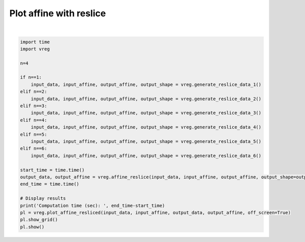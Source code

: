 
.. DO NOT EDIT.
.. THIS FILE WAS AUTOMATICALLY GENERATED BY SPHINX-GALLERY.
.. TO MAKE CHANGES, EDIT THE SOURCE PYTHON FILE:
.. "generated\examples\plot_affine_reslice.py"
.. LINE NUMBERS ARE GIVEN BELOW.

.. only:: html

    .. note::
        :class: sphx-glr-download-link-note

        :ref:`Go to the end <sphx_glr_download_generated_examples_plot_affine_reslice.py>`
        to download the full example code.

.. rst-class:: sphx-glr-example-title

.. _sphx_glr_generated_examples_plot_affine_reslice.py:


========================
Plot affine with reslice
========================

.. GENERATED FROM PYTHON SOURCE LINES 6-34



.. image-sg:: /generated/examples/images/sphx_glr_plot_affine_reslice_001.png
   :alt: plot affine reslice
   :srcset: /generated/examples/images/sphx_glr_plot_affine_reslice_001.png
   :class: sphx-glr-single-img


.. rst-class:: sphx-glr-script-out

 .. code-block:: none

    Computation time (sec):  0.03938174247741699






|

.. code-block:: Python

    import time
    import vreg

    n=4

    if n==1:
        input_data, input_affine, output_affine, output_shape = vreg.generate_reslice_data_1()
    elif n==2:
        input_data, input_affine, output_affine, output_shape = vreg.generate_reslice_data_2()
    elif n==3:
        input_data, input_affine, output_affine, output_shape = vreg.generate_reslice_data_3()
    elif n==4:
        input_data, input_affine, output_affine, output_shape = vreg.generate_reslice_data_4()
    elif n==5:
        input_data, input_affine, output_affine, output_shape = vreg.generate_reslice_data_5()
    elif n==6:
        input_data, input_affine, output_affine, output_shape = vreg.generate_reslice_data_6()

    start_time = time.time()
    output_data, output_affine = vreg.affine_reslice(input_data, input_affine, output_affine, output_shape=output_shape)
    end_time = time.time()

    # Display results
    print('Computation time (sec): ', end_time-start_time)
    pl = vreg.plot_affine_resliced(input_data, input_affine, output_data, output_affine, off_screen=True)
    pl.show_grid()
    pl.show()



.. rst-class:: sphx-glr-timing

   **Total running time of the script:** (0 minutes 1.267 seconds)


.. _sphx_glr_download_generated_examples_plot_affine_reslice.py:

.. only:: html

  .. container:: sphx-glr-footer sphx-glr-footer-example

    .. container:: sphx-glr-download sphx-glr-download-jupyter

      :download:`Download Jupyter notebook: plot_affine_reslice.ipynb <plot_affine_reslice.ipynb>`

    .. container:: sphx-glr-download sphx-glr-download-python

      :download:`Download Python source code: plot_affine_reslice.py <plot_affine_reslice.py>`

    .. container:: sphx-glr-download sphx-glr-download-zip

      :download:`Download zipped: plot_affine_reslice.zip <plot_affine_reslice.zip>`


.. only:: html

 .. rst-class:: sphx-glr-signature

    `Gallery generated by Sphinx-Gallery <https://sphinx-gallery.github.io>`_
